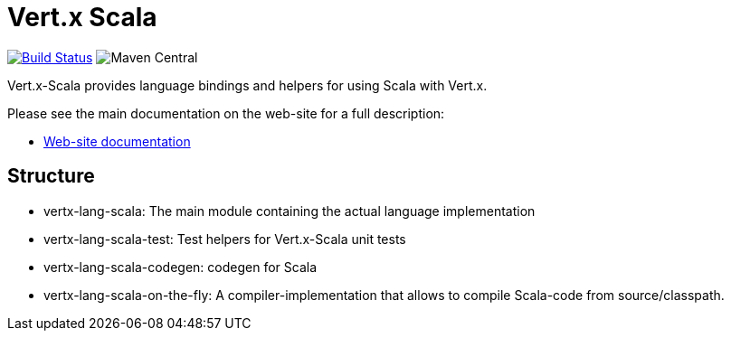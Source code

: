 = Vert.x Scala

image:https://github.com/vert-x3/vertx-lang-scala/actions/workflows/ci.yml/badge.svg["Build Status",link="https://github.com/vert-x3/vertx-lang-scala/actions/workflows/ci.yml"]
image:https://img.shields.io/maven-central/v/io.vertx/vertx-lang-scala.svg["Maven Central"]

Vert.x-Scala provides language bindings and helpers for using Scala with Vert.x.

Please see the main documentation on the web-site for a full description:

* http://vert-x3.github.io/vertx-lang-scala/[Web-site documentation]

== Structure

- vertx-lang-scala: The main module containing the actual language implementation
- vertx-lang-scala-test: Test helpers for Vert.x-Scala unit tests
- vertx-lang-scala-codegen: codegen for Scala
- vertx-lang-scala-on-the-fly: A compiler-implementation that allows to compile Scala-code from source/classpath.
